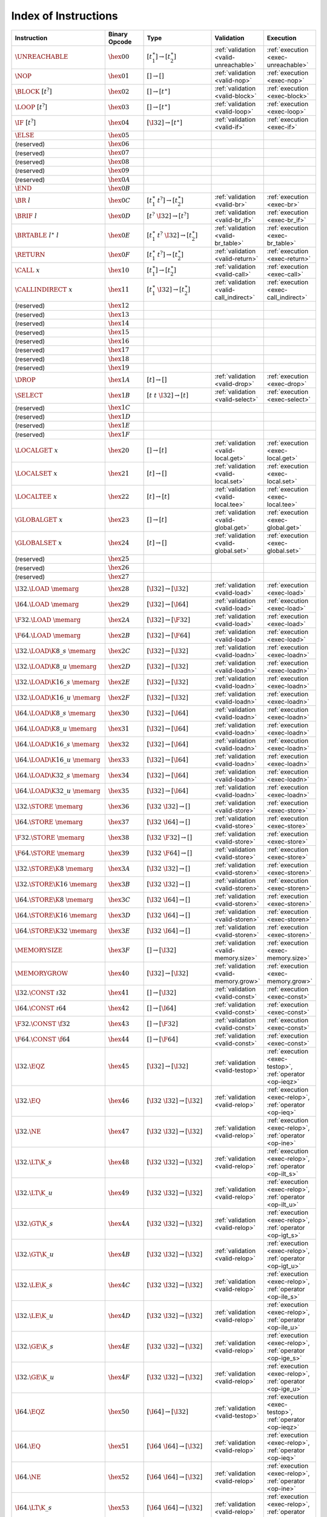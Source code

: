 .. index:: instruction
.. _index-instr:

Index of Instructions
---------------------

======================================  ==================  ==========================================  ========================================  ===============================================================
Instruction                             Binary Opcode       Type                                        Validation                                Execution
======================================  ==================  ==========================================  ========================================  ===============================================================
:math:`\UNREACHABLE`                    :math:`\hex{00}`    :math:`[t_1^\ast] \to [t_2^\ast]`           :ref:`validation <valid-unreachable>`     :ref:`execution <exec-unreachable>`
:math:`\NOP`                            :math:`\hex{01}`    :math:`[] \to []`                           :ref:`validation <valid-nop>`             :ref:`execution <exec-nop>`
:math:`\BLOCK~[t^?]`                    :math:`\hex{02}`    :math:`[] \to [t^\ast]`                     :ref:`validation <valid-block>`           :ref:`execution <exec-block>`
:math:`\LOOP~[t^?]`                     :math:`\hex{03}`    :math:`[] \to [t^\ast]`                     :ref:`validation <valid-loop>`            :ref:`execution <exec-loop>`
:math:`\IF~[t^?]`                       :math:`\hex{04}`    :math:`[\I32] \to [t^\ast]`                 :ref:`validation <valid-if>`              :ref:`execution <exec-if>`
:math:`\ELSE`                           :math:`\hex{05}`                                                  
(reserved)                              :math:`\hex{06}`                                                    
(reserved)                              :math:`\hex{07}`                                                    
(reserved)                              :math:`\hex{08}`                                                    
(reserved)                              :math:`\hex{09}`                                                    
(reserved)                              :math:`\hex{0A}`                                                    
:math:`\END`                            :math:`\hex{0B}`                                                    
:math:`\BR~l`                           :math:`\hex{0C}`    :math:`[t_1^\ast~t^?] \to [t_2^\ast]`       :ref:`validation <valid-br>`              :ref:`execution <exec-br>`
:math:`\BRIF~l`                         :math:`\hex{0D}`    :math:`[t^?~\I32] \to [t^?]`                :ref:`validation <valid-br_if>`           :ref:`execution <exec-br_if>`
:math:`\BRTABLE~l^\ast~l`               :math:`\hex{0E}`    :math:`[t_1^\ast~t^?~\I32] \to [t_2^\ast]`  :ref:`validation <valid-br_table>`        :ref:`execution <exec-br_table>`
:math:`\RETURN`                         :math:`\hex{0F}`    :math:`[t_1^\ast~t^?] \to [t_2^\ast]`       :ref:`validation <valid-return>`          :ref:`execution <exec-return>`
:math:`\CALL~x`                         :math:`\hex{10}`    :math:`[t_1^\ast] \to [t_2^\ast]`           :ref:`validation <valid-call>`            :ref:`execution <exec-call>`
:math:`\CALLINDIRECT~x`                 :math:`\hex{11}`    :math:`[t_1^\ast~\I32] \to [t_2^\ast]`      :ref:`validation <valid-call_indirect>`   :ref:`execution <exec-call_indirect>`
(reserved)                              :math:`\hex{12}`                                                    
(reserved)                              :math:`\hex{13}`                                                    
(reserved)                              :math:`\hex{14}`                                                    
(reserved)                              :math:`\hex{15}`                                                    
(reserved)                              :math:`\hex{16}`                                                    
(reserved)                              :math:`\hex{17}`                                                    
(reserved)                              :math:`\hex{18}`                                                    
(reserved)                              :math:`\hex{19}`                                                    
:math:`\DROP`                           :math:`\hex{1A}`    :math:`[t] \to []`                          :ref:`validation <valid-drop>`            :ref:`execution <exec-drop>`
:math:`\SELECT`                         :math:`\hex{1B}`    :math:`[t~t~\I32] \to [t]`                  :ref:`validation <valid-select>`          :ref:`execution <exec-select>`
(reserved)                              :math:`\hex{1C}`                                                    
(reserved)                              :math:`\hex{1D}`                                                    
(reserved)                              :math:`\hex{1E}`                                                    
(reserved)                              :math:`\hex{1F}`                                                    
:math:`\LOCALGET~x`                     :math:`\hex{20}`    :math:`[] \to [t]`                          :ref:`validation <valid-local.get>`       :ref:`execution <exec-local.get>`
:math:`\LOCALSET~x`                     :math:`\hex{21}`    :math:`[t] \to []`                          :ref:`validation <valid-local.set>`       :ref:`execution <exec-local.set>`
:math:`\LOCALTEE~x`                     :math:`\hex{22}`    :math:`[t] \to [t]`                         :ref:`validation <valid-local.tee>`       :ref:`execution <exec-local.tee>`
:math:`\GLOBALGET~x`                    :math:`\hex{23}`    :math:`[] \to [t]`                          :ref:`validation <valid-global.get>`      :ref:`execution <exec-global.get>`
:math:`\GLOBALSET~x`                    :math:`\hex{24}`    :math:`[t] \to []`                          :ref:`validation <valid-global.set>`      :ref:`execution <exec-global.set>`
(reserved)                              :math:`\hex{25}`                                                    
(reserved)                              :math:`\hex{26}`                                                    
(reserved)                              :math:`\hex{27}`                                                    
:math:`\I32.\LOAD~\memarg`              :math:`\hex{28}`    :math:`[\I32] \to [\I32]`                   :ref:`validation <valid-load>`            :ref:`execution <exec-load>`
:math:`\I64.\LOAD~\memarg`              :math:`\hex{29}`    :math:`[\I32] \to [\I64]`                   :ref:`validation <valid-load>`            :ref:`execution <exec-load>`
:math:`\F32.\LOAD~\memarg`              :math:`\hex{2A}`    :math:`[\I32] \to [\F32]`                   :ref:`validation <valid-load>`            :ref:`execution <exec-load>`
:math:`\F64.\LOAD~\memarg`              :math:`\hex{2B}`    :math:`[\I32] \to [\F64]`                   :ref:`validation <valid-load>`            :ref:`execution <exec-load>`
:math:`\I32.\LOAD\K{8\_s}~\memarg`      :math:`\hex{2C}`    :math:`[\I32] \to [\I32]`                   :ref:`validation <valid-loadn>`           :ref:`execution <exec-loadn>`
:math:`\I32.\LOAD\K{8\_u}~\memarg`      :math:`\hex{2D}`    :math:`[\I32] \to [\I32]`                   :ref:`validation <valid-loadn>`           :ref:`execution <exec-loadn>`
:math:`\I32.\LOAD\K{16\_s}~\memarg`     :math:`\hex{2E}`    :math:`[\I32] \to [\I32]`                   :ref:`validation <valid-loadn>`           :ref:`execution <exec-loadn>`
:math:`\I32.\LOAD\K{16\_u}~\memarg`     :math:`\hex{2F}`    :math:`[\I32] \to [\I32]`                   :ref:`validation <valid-loadn>`           :ref:`execution <exec-loadn>`
:math:`\I64.\LOAD\K{8\_s}~\memarg`      :math:`\hex{30}`    :math:`[\I32] \to [\I64]`                   :ref:`validation <valid-loadn>`           :ref:`execution <exec-loadn>`
:math:`\I64.\LOAD\K{8\_u}~\memarg`      :math:`\hex{31}`    :math:`[\I32] \to [\I64]`                   :ref:`validation <valid-loadn>`           :ref:`execution <exec-loadn>`
:math:`\I64.\LOAD\K{16\_s}~\memarg`     :math:`\hex{32}`    :math:`[\I32] \to [\I64]`                   :ref:`validation <valid-loadn>`           :ref:`execution <exec-loadn>`
:math:`\I64.\LOAD\K{16\_u}~\memarg`     :math:`\hex{33}`    :math:`[\I32] \to [\I64]`                   :ref:`validation <valid-loadn>`           :ref:`execution <exec-loadn>`
:math:`\I64.\LOAD\K{32\_s}~\memarg`     :math:`\hex{34}`    :math:`[\I32] \to [\I64]`                   :ref:`validation <valid-loadn>`           :ref:`execution <exec-loadn>`
:math:`\I64.\LOAD\K{32\_u}~\memarg`     :math:`\hex{35}`    :math:`[\I32] \to [\I64]`                   :ref:`validation <valid-loadn>`           :ref:`execution <exec-loadn>`
:math:`\I32.\STORE~\memarg`             :math:`\hex{36}`    :math:`[\I32~\I32] \to []`                  :ref:`validation <valid-store>`           :ref:`execution <exec-store>`
:math:`\I64.\STORE~\memarg`             :math:`\hex{37}`    :math:`[\I32~\I64] \to []`                  :ref:`validation <valid-store>`           :ref:`execution <exec-store>`
:math:`\F32.\STORE~\memarg`             :math:`\hex{38}`    :math:`[\I32~\F32] \to []`                  :ref:`validation <valid-store>`           :ref:`execution <exec-store>`
:math:`\F64.\STORE~\memarg`             :math:`\hex{39}`    :math:`[\I32~\F64] \to []`                  :ref:`validation <valid-store>`           :ref:`execution <exec-store>`
:math:`\I32.\STORE\K{8}~\memarg`        :math:`\hex{3A}`    :math:`[\I32~\I32] \to []`                  :ref:`validation <valid-storen>`          :ref:`execution <exec-storen>`
:math:`\I32.\STORE\K{16}~\memarg`       :math:`\hex{3B}`    :math:`[\I32~\I32] \to []`                  :ref:`validation <valid-storen>`          :ref:`execution <exec-storen>`
:math:`\I64.\STORE\K{8}~\memarg`        :math:`\hex{3C}`    :math:`[\I32~\I64] \to []`                  :ref:`validation <valid-storen>`          :ref:`execution <exec-storen>`
:math:`\I64.\STORE\K{16}~\memarg`       :math:`\hex{3D}`    :math:`[\I32~\I64] \to []`                  :ref:`validation <valid-storen>`          :ref:`execution <exec-storen>`
:math:`\I64.\STORE\K{32}~\memarg`       :math:`\hex{3E}`    :math:`[\I32~\I64] \to []`                  :ref:`validation <valid-storen>`          :ref:`execution <exec-storen>`
:math:`\MEMORYSIZE`                     :math:`\hex{3F}`    :math:`[] \to [\I32]`                       :ref:`validation <valid-memory.size>`     :ref:`execution <exec-memory.size>`
:math:`\MEMORYGROW`                     :math:`\hex{40}`    :math:`[\I32] \to [\I32]`                   :ref:`validation <valid-memory.grow>`     :ref:`execution <exec-memory.grow>`
:math:`\I32.\CONST~\i32`                :math:`\hex{41}`    :math:`[] \to [\I32]`                       :ref:`validation <valid-const>`           :ref:`execution <exec-const>`
:math:`\I64.\CONST~\i64`                :math:`\hex{42}`    :math:`[] \to [\I64]`                       :ref:`validation <valid-const>`           :ref:`execution <exec-const>`
:math:`\F32.\CONST~\f32`                :math:`\hex{43}`    :math:`[] \to [\F32]`                       :ref:`validation <valid-const>`           :ref:`execution <exec-const>`
:math:`\F64.\CONST~\f64`                :math:`\hex{44}`    :math:`[] \to [\F64]`                       :ref:`validation <valid-const>`           :ref:`execution <exec-const>`
:math:`\I32.\EQZ`                       :math:`\hex{45}`    :math:`[\I32] \to [\I32]`                   :ref:`validation <valid-testop>`          :ref:`execution <exec-testop>`, :ref:`operator <op-ieqz>`
:math:`\I32.\EQ`                        :math:`\hex{46}`    :math:`[\I32~\I32] \to [\I32]`              :ref:`validation <valid-relop>`           :ref:`execution <exec-relop>`, :ref:`operator <op-ieq>`
:math:`\I32.\NE`                        :math:`\hex{47}`    :math:`[\I32~\I32] \to [\I32]`              :ref:`validation <valid-relop>`           :ref:`execution <exec-relop>`, :ref:`operator <op-ine>`
:math:`\I32.\LT\K{\_s}`                 :math:`\hex{48}`    :math:`[\I32~\I32] \to [\I32]`              :ref:`validation <valid-relop>`           :ref:`execution <exec-relop>`, :ref:`operator <op-ilt_s>`
:math:`\I32.\LT\K{\_u}`                 :math:`\hex{49}`    :math:`[\I32~\I32] \to [\I32]`              :ref:`validation <valid-relop>`           :ref:`execution <exec-relop>`, :ref:`operator <op-ilt_u>`
:math:`\I32.\GT\K{\_s}`                 :math:`\hex{4A}`    :math:`[\I32~\I32] \to [\I32]`              :ref:`validation <valid-relop>`           :ref:`execution <exec-relop>`, :ref:`operator <op-igt_s>`
:math:`\I32.\GT\K{\_u}`                 :math:`\hex{4B}`    :math:`[\I32~\I32] \to [\I32]`              :ref:`validation <valid-relop>`           :ref:`execution <exec-relop>`, :ref:`operator <op-igt_u>`
:math:`\I32.\LE\K{\_s}`                 :math:`\hex{4C}`    :math:`[\I32~\I32] \to [\I32]`              :ref:`validation <valid-relop>`           :ref:`execution <exec-relop>`, :ref:`operator <op-ile_s>`
:math:`\I32.\LE\K{\_u}`                 :math:`\hex{4D}`    :math:`[\I32~\I32] \to [\I32]`              :ref:`validation <valid-relop>`           :ref:`execution <exec-relop>`, :ref:`operator <op-ile_u>`
:math:`\I32.\GE\K{\_s}`                 :math:`\hex{4E}`    :math:`[\I32~\I32] \to [\I32]`              :ref:`validation <valid-relop>`           :ref:`execution <exec-relop>`, :ref:`operator <op-ige_s>`
:math:`\I32.\GE\K{\_u}`                 :math:`\hex{4F}`    :math:`[\I32~\I32] \to [\I32]`              :ref:`validation <valid-relop>`           :ref:`execution <exec-relop>`, :ref:`operator <op-ige_u>`
:math:`\I64.\EQZ`                       :math:`\hex{50}`    :math:`[\I64] \to [\I32]`                   :ref:`validation <valid-testop>`          :ref:`execution <exec-testop>`, :ref:`operator <op-ieqz>`
:math:`\I64.\EQ`                        :math:`\hex{51}`    :math:`[\I64~\I64] \to [\I32]`              :ref:`validation <valid-relop>`           :ref:`execution <exec-relop>`, :ref:`operator <op-ieq>`
:math:`\I64.\NE`                        :math:`\hex{52}`    :math:`[\I64~\I64] \to [\I32]`              :ref:`validation <valid-relop>`           :ref:`execution <exec-relop>`, :ref:`operator <op-ine>`
:math:`\I64.\LT\K{\_s}`                 :math:`\hex{53}`    :math:`[\I64~\I64] \to [\I32]`              :ref:`validation <valid-relop>`           :ref:`execution <exec-relop>`, :ref:`operator <op-ilt_s>`
:math:`\I64.\LT\K{\_u}`                 :math:`\hex{54}`    :math:`[\I64~\I64] \to [\I32]`              :ref:`validation <valid-relop>`           :ref:`execution <exec-relop>`, :ref:`operator <op-ilt_u>`
:math:`\I64.\GT\K{\_s}`                 :math:`\hex{55}`    :math:`[\I64~\I64] \to [\I32]`              :ref:`validation <valid-relop>`           :ref:`execution <exec-relop>`, :ref:`operator <op-igt_s>`
:math:`\I64.\GT\K{\_u}`                 :math:`\hex{56}`    :math:`[\I64~\I64] \to [\I32]`              :ref:`validation <valid-relop>`           :ref:`execution <exec-relop>`, :ref:`operator <op-igt_u>`
:math:`\I64.\LE\K{\_s}`                 :math:`\hex{57}`    :math:`[\I64~\I64] \to [\I32]`              :ref:`validation <valid-relop>`           :ref:`execution <exec-relop>`, :ref:`operator <op-ile_s>`
:math:`\I64.\LE\K{\_u}`                 :math:`\hex{58}`    :math:`[\I64~\I64] \to [\I32]`              :ref:`validation <valid-relop>`           :ref:`execution <exec-relop>`, :ref:`operator <op-ile_u>`
:math:`\I64.\GE\K{\_s}`                 :math:`\hex{59}`    :math:`[\I64~\I64] \to [\I32]`              :ref:`validation <valid-relop>`           :ref:`execution <exec-relop>`, :ref:`operator <op-ige_s>`
:math:`\I64.\GE\K{\_u}`                 :math:`\hex{5A}`    :math:`[\I64~\I64] \to [\I32]`              :ref:`validation <valid-relop>`           :ref:`execution <exec-relop>`, :ref:`operator <op-ige_u>`
:math:`\F32.\EQ`                        :math:`\hex{5B}`    :math:`[\F32~\F32] \to [\I32]`              :ref:`validation <valid-relop>`           :ref:`execution <exec-relop>`, :ref:`operator <op-feq>`
:math:`\F32.\NE`                        :math:`\hex{5C}`    :math:`[\F32~\F32] \to [\I32]`              :ref:`validation <valid-relop>`           :ref:`execution <exec-relop>`, :ref:`operator <op-fne>`
:math:`\F32.\LT`                        :math:`\hex{5D}`    :math:`[\F32~\F32] \to [\I32]`              :ref:`validation <valid-relop>`           :ref:`execution <exec-relop>`, :ref:`operator <op-flt>`
:math:`\F32.\GT`                        :math:`\hex{5E}`    :math:`[\F32~\F32] \to [\I32]`              :ref:`validation <valid-relop>`           :ref:`execution <exec-relop>`, :ref:`operator <op-fgt>`
:math:`\F32.\LE`                        :math:`\hex{5F}`    :math:`[\F32~\F32] \to [\I32]`              :ref:`validation <valid-relop>`           :ref:`execution <exec-relop>`, :ref:`operator <op-fle>`
:math:`\F32.\GE`                        :math:`\hex{60}`    :math:`[\F32~\F32] \to [\I32]`              :ref:`validation <valid-relop>`           :ref:`execution <exec-relop>`, :ref:`operator <op-fge>`
:math:`\F64.\EQ`                        :math:`\hex{61}`    :math:`[\F64~\F64] \to [\I32]`              :ref:`validation <valid-relop>`           :ref:`execution <exec-relop>`, :ref:`operator <op-feq>`
:math:`\F64.\NE`                        :math:`\hex{62}`    :math:`[\F64~\F64] \to [\I32]`              :ref:`validation <valid-relop>`           :ref:`execution <exec-relop>`, :ref:`operator <op-fne>`
:math:`\F64.\LT`                        :math:`\hex{63}`    :math:`[\F64~\F64] \to [\I32]`              :ref:`validation <valid-relop>`           :ref:`execution <exec-relop>`, :ref:`operator <op-flt>`
:math:`\F64.\GT`                        :math:`\hex{64}`    :math:`[\F64~\F64] \to [\I32]`              :ref:`validation <valid-relop>`           :ref:`execution <exec-relop>`, :ref:`operator <op-fgt>`
:math:`\F64.\LE`                        :math:`\hex{65}`    :math:`[\F64~\F64] \to [\I32]`              :ref:`validation <valid-relop>`           :ref:`execution <exec-relop>`, :ref:`operator <op-fle>`
:math:`\F64.\GE`                        :math:`\hex{66}`    :math:`[\F64~\F64] \to [\I32]`              :ref:`validation <valid-relop>`           :ref:`execution <exec-relop>`, :ref:`operator <op-fge>`
:math:`\I32.\CLZ`                       :math:`\hex{67}`    :math:`[\I32] \to [\I32]`                   :ref:`validation <valid-unop>`            :ref:`execution <exec-unop>`, :ref:`operator <op-iclz>`
:math:`\I32.\CTZ`                       :math:`\hex{68}`    :math:`[\I32] \to [\I32]`                   :ref:`validation <valid-unop>`            :ref:`execution <exec-unop>`, :ref:`operator <op-ictz>`
:math:`\I32.\POPCNT`                    :math:`\hex{69}`    :math:`[\I32] \to [\I32]`                   :ref:`validation <valid-unop>`            :ref:`execution <exec-unop>`, :ref:`operator <op-ipopcnt>`
:math:`\I32.\ADD`                       :math:`\hex{6A}`    :math:`[\I32~\I32] \to [\I32]`              :ref:`validation <valid-binop>`           :ref:`execution <exec-binop>`, :ref:`operator <op-iadd>`
:math:`\I32.\SUB`                       :math:`\hex{6B}`    :math:`[\I32~\I32] \to [\I32]`              :ref:`validation <valid-binop>`           :ref:`execution <exec-binop>`, :ref:`operator <op-isub>`
:math:`\I32.\MUL`                       :math:`\hex{6C}`    :math:`[\I32~\I32] \to [\I32]`              :ref:`validation <valid-binop>`           :ref:`execution <exec-binop>`, :ref:`operator <op-imul>`
:math:`\I32.\DIV\K{\_s}`                :math:`\hex{6D}`    :math:`[\I32~\I32] \to [\I32]`              :ref:`validation <valid-binop>`           :ref:`execution <exec-binop>`, :ref:`operator <op-idiv_s>`
:math:`\I32.\DIV\K{\_u}`                :math:`\hex{6E}`    :math:`[\I32~\I32] \to [\I32]`              :ref:`validation <valid-binop>`           :ref:`execution <exec-binop>`, :ref:`operator <op-idiv_u>`
:math:`\I32.\REM\K{\_s}`                :math:`\hex{6F}`    :math:`[\I32~\I32] \to [\I32]`              :ref:`validation <valid-binop>`           :ref:`execution <exec-binop>`, :ref:`operator <op-irem_s>`
:math:`\I32.\REM\K{\_u}`                :math:`\hex{70}`    :math:`[\I32~\I32] \to [\I32]`              :ref:`validation <valid-binop>`           :ref:`execution <exec-binop>`, :ref:`operator <op-irem_u>`
:math:`\I32.\AND`                       :math:`\hex{71}`    :math:`[\I32~\I32] \to [\I32]`              :ref:`validation <valid-binop>`           :ref:`execution <exec-binop>`, :ref:`operator <op-iand>`
:math:`\I32.\OR`                        :math:`\hex{72}`    :math:`[\I32~\I32] \to [\I32]`              :ref:`validation <valid-binop>`           :ref:`execution <exec-binop>`, :ref:`operator <op-ior>`
:math:`\I32.\XOR`                       :math:`\hex{73}`    :math:`[\I32~\I32] \to [\I32]`              :ref:`validation <valid-binop>`           :ref:`execution <exec-binop>`, :ref:`operator <op-ixor>`
:math:`\I32.\SHL`                       :math:`\hex{74}`    :math:`[\I32~\I32] \to [\I32]`              :ref:`validation <valid-binop>`           :ref:`execution <exec-binop>`, :ref:`operator <op-ishl>`
:math:`\I32.\SHR\K{\_s}`                :math:`\hex{75}`    :math:`[\I32~\I32] \to [\I32]`              :ref:`validation <valid-binop>`           :ref:`execution <exec-binop>`, :ref:`operator <op-ishr_s>`
:math:`\I32.\SHR\K{\_u}`                :math:`\hex{76}`    :math:`[\I32~\I32] \to [\I32]`              :ref:`validation <valid-binop>`           :ref:`execution <exec-binop>`, :ref:`operator <op-ishr_u>`
:math:`\I32.\ROTL`                      :math:`\hex{77}`    :math:`[\I32~\I32] \to [\I32]`              :ref:`validation <valid-binop>`           :ref:`execution <exec-binop>`, :ref:`operator <op-irotl>`
:math:`\I32.\ROTR`                      :math:`\hex{78}`    :math:`[\I32~\I32] \to [\I32]`              :ref:`validation <valid-binop>`           :ref:`execution <exec-binop>`, :ref:`operator <op-irotr>`
:math:`\I64.\CLZ`                       :math:`\hex{79}`    :math:`[\I64] \to [\I64]`                   :ref:`validation <valid-unop>`            :ref:`execution <exec-unop>`, :ref:`operator <op-iclz>`
:math:`\I64.\CTZ`                       :math:`\hex{7A}`    :math:`[\I64] \to [\I64]`                   :ref:`validation <valid-unop>`            :ref:`execution <exec-unop>`, :ref:`operator <op-ictz>`
:math:`\I64.\POPCNT`                    :math:`\hex{7B}`    :math:`[\I64] \to [\I64]`                   :ref:`validation <valid-unop>`            :ref:`execution <exec-unop>`, :ref:`operator <op-ipopcnt>`
:math:`\I64.\ADD`                       :math:`\hex{7C}`    :math:`[\I64~\I64] \to [\I64]`              :ref:`validation <valid-binop>`           :ref:`execution <exec-binop>`, :ref:`operator <op-iadd>`
:math:`\I64.\SUB`                       :math:`\hex{7D}`    :math:`[\I64~\I64] \to [\I64]`              :ref:`validation <valid-binop>`           :ref:`execution <exec-binop>`, :ref:`operator <op-isub>`
:math:`\I64.\MUL`                       :math:`\hex{7E}`    :math:`[\I64~\I64] \to [\I64]`              :ref:`validation <valid-binop>`           :ref:`execution <exec-binop>`, :ref:`operator <op-imul>`
:math:`\I64.\DIV\K{\_s}`                :math:`\hex{7F}`    :math:`[\I64~\I64] \to [\I64]`              :ref:`validation <valid-binop>`           :ref:`execution <exec-binop>`, :ref:`operator <op-idiv_s>`
:math:`\I64.\DIV\K{\_u}`                :math:`\hex{80}`    :math:`[\I64~\I64] \to [\I64]`              :ref:`validation <valid-binop>`           :ref:`execution <exec-binop>`, :ref:`operator <op-idiv_u>`
:math:`\I64.\REM\K{\_s}`                :math:`\hex{81}`    :math:`[\I64~\I64] \to [\I64]`              :ref:`validation <valid-binop>`           :ref:`execution <exec-binop>`, :ref:`operator <op-irem_s>`
:math:`\I64.\REM\K{\_u}`                :math:`\hex{82}`    :math:`[\I64~\I64] \to [\I64]`              :ref:`validation <valid-binop>`           :ref:`execution <exec-binop>`, :ref:`operator <op-irem_u>`
:math:`\I64.\AND`                       :math:`\hex{83}`    :math:`[\I64~\I64] \to [\I64]`              :ref:`validation <valid-binop>`           :ref:`execution <exec-binop>`, :ref:`operator <op-iand>`
:math:`\I64.\OR`                        :math:`\hex{84}`    :math:`[\I64~\I64] \to [\I64]`              :ref:`validation <valid-binop>`           :ref:`execution <exec-binop>`, :ref:`operator <op-ior>`
:math:`\I64.\XOR`                       :math:`\hex{85}`    :math:`[\I64~\I64] \to [\I64]`              :ref:`validation <valid-binop>`           :ref:`execution <exec-binop>`, :ref:`operator <op-ixor>`
:math:`\I64.\SHL`                       :math:`\hex{86}`    :math:`[\I64~\I64] \to [\I64]`              :ref:`validation <valid-binop>`           :ref:`execution <exec-binop>`, :ref:`operator <op-ishl>`
:math:`\I64.\SHR\K{\_s}`                :math:`\hex{87}`    :math:`[\I64~\I64] \to [\I64]`              :ref:`validation <valid-binop>`           :ref:`execution <exec-binop>`, :ref:`operator <op-ishr_s>`
:math:`\I64.\SHR\K{\_u}`                :math:`\hex{88}`    :math:`[\I64~\I64] \to [\I64]`              :ref:`validation <valid-binop>`           :ref:`execution <exec-binop>`, :ref:`operator <op-ishr_u>`
:math:`\I64.\ROTL`                      :math:`\hex{89}`    :math:`[\I64~\I64] \to [\I64]`              :ref:`validation <valid-binop>`           :ref:`execution <exec-binop>`, :ref:`operator <op-irotl>`
:math:`\I64.\ROTR`                      :math:`\hex{8A}`    :math:`[\I64~\I64] \to [\I64]`              :ref:`validation <valid-binop>`           :ref:`execution <exec-binop>`, :ref:`operator <op-irotr>`
:math:`\F32.\ABS`                       :math:`\hex{8B}`    :math:`[\F32] \to [\F32]`                   :ref:`validation <valid-unop>`            :ref:`execution <exec-unop>`, :ref:`operator <op-fabs>`
:math:`\F32.\NEG`                       :math:`\hex{8C}`    :math:`[\F32] \to [\F32]`                   :ref:`validation <valid-unop>`            :ref:`execution <exec-unop>`, :ref:`operator <op-fneg>`
:math:`\F32.\CEIL`                      :math:`\hex{8D}`    :math:`[\F32] \to [\F32]`                   :ref:`validation <valid-unop>`            :ref:`execution <exec-unop>`, :ref:`operator <op-fceil>`
:math:`\F32.\FLOOR`                     :math:`\hex{8E}`    :math:`[\F32] \to [\F32]`                   :ref:`validation <valid-unop>`            :ref:`execution <exec-unop>`, :ref:`operator <op-ffloor>`
:math:`\F32.\TRUNC`                     :math:`\hex{8F}`    :math:`[\F32] \to [\F32]`                   :ref:`validation <valid-unop>`            :ref:`execution <exec-unop>`, :ref:`operator <op-ftrunc>`
:math:`\F32.\NEAREST`                   :math:`\hex{90}`    :math:`[\F32] \to [\F32]`                   :ref:`validation <valid-unop>`            :ref:`execution <exec-unop>`, :ref:`operator <op-fnearest>`
:math:`\F32.\SQRT`                      :math:`\hex{91}`    :math:`[\F32] \to [\F32]`                   :ref:`validation <valid-unop>`            :ref:`execution <exec-unop>`, :ref:`operator <op-fsqrt>`
:math:`\F32.\ADD`                       :math:`\hex{92}`    :math:`[\F32~\F32] \to [\F32]`              :ref:`validation <valid-binop>`           :ref:`execution <exec-binop>`, :ref:`operator <op-fadd>`
:math:`\F32.\SUB`                       :math:`\hex{93}`    :math:`[\F32~\F32] \to [\F32]`              :ref:`validation <valid-binop>`           :ref:`execution <exec-binop>`, :ref:`operator <op-fsub>`
:math:`\F32.\MUL`                       :math:`\hex{94}`    :math:`[\F32~\F32] \to [\F32]`              :ref:`validation <valid-binop>`           :ref:`execution <exec-binop>`, :ref:`operator <op-fmul>`
:math:`\F32.\DIV`                       :math:`\hex{95}`    :math:`[\F32~\F32] \to [\F32]`              :ref:`validation <valid-binop>`           :ref:`execution <exec-binop>`, :ref:`operator <op-fdiv>`
:math:`\F32.\FMIN`                      :math:`\hex{96}`    :math:`[\F32~\F32] \to [\F32]`              :ref:`validation <valid-binop>`           :ref:`execution <exec-binop>`, :ref:`operator <op-fmin>`
:math:`\F32.\FMAX`                      :math:`\hex{97}`    :math:`[\F32~\F32] \to [\F32]`              :ref:`validation <valid-binop>`           :ref:`execution <exec-binop>`, :ref:`operator <op-fmax>`
:math:`\F32.\COPYSIGN`                  :math:`\hex{98}`    :math:`[\F32~\F32] \to [\F32]`              :ref:`validation <valid-binop>`           :ref:`execution <exec-binop>`, :ref:`operator <op-fcopysign>`
:math:`\F64.\ABS`                       :math:`\hex{99}`    :math:`[\F64] \to [\F64]`                   :ref:`validation <valid-unop>`            :ref:`execution <exec-unop>`, :ref:`operator <op-fabs>`
:math:`\F64.\NEG`                       :math:`\hex{9A}`    :math:`[\F64] \to [\F64]`                   :ref:`validation <valid-unop>`            :ref:`execution <exec-unop>`, :ref:`operator <op-fneg>`
:math:`\F64.\CEIL`                      :math:`\hex{9B}`    :math:`[\F64] \to [\F64]`                   :ref:`validation <valid-unop>`            :ref:`execution <exec-unop>`, :ref:`operator <op-fceil>`
:math:`\F64.\FLOOR`                     :math:`\hex{9C}`    :math:`[\F64] \to [\F64]`                   :ref:`validation <valid-unop>`            :ref:`execution <exec-unop>`, :ref:`operator <op-ffloor>`
:math:`\F64.\TRUNC`                     :math:`\hex{9D}`    :math:`[\F64] \to [\F64]`                   :ref:`validation <valid-unop>`            :ref:`execution <exec-unop>`, :ref:`operator <op-ftrunc>`
:math:`\F64.\NEAREST`                   :math:`\hex{9E}`    :math:`[\F64] \to [\F64]`                   :ref:`validation <valid-unop>`            :ref:`execution <exec-unop>`, :ref:`operator <op-fnearest>`
:math:`\F64.\SQRT`                      :math:`\hex{9F}`    :math:`[\F64] \to [\F64]`                   :ref:`validation <valid-unop>`            :ref:`execution <exec-unop>`, :ref:`operator <op-fsqrt>`
:math:`\F64.\ADD`                       :math:`\hex{A0}`    :math:`[\F64~\F64] \to [\F64]`              :ref:`validation <valid-binop>`           :ref:`execution <exec-binop>`, :ref:`operator <op-fadd>`
:math:`\F64.\SUB`                       :math:`\hex{A1}`    :math:`[\F64~\F64] \to [\F64]`              :ref:`validation <valid-binop>`           :ref:`execution <exec-binop>`, :ref:`operator <op-fsub>`
:math:`\F64.\MUL`                       :math:`\hex{A2}`    :math:`[\F64~\F64] \to [\F64]`              :ref:`validation <valid-binop>`           :ref:`execution <exec-binop>`, :ref:`operator <op-fmul>`
:math:`\F64.\DIV`                       :math:`\hex{A3}`    :math:`[\F64~\F64] \to [\F64]`              :ref:`validation <valid-binop>`           :ref:`execution <exec-binop>`, :ref:`operator <op-fdiv>`
:math:`\F64.\FMIN`                      :math:`\hex{A4}`    :math:`[\F64~\F64] \to [\F64]`              :ref:`validation <valid-binop>`           :ref:`execution <exec-binop>`, :ref:`operator <op-fmin>`
:math:`\F64.\FMAX`                      :math:`\hex{A5}`    :math:`[\F64~\F64] \to [\F64]`              :ref:`validation <valid-binop>`           :ref:`execution <exec-binop>`, :ref:`operator <op-fmax>`
:math:`\F64.\COPYSIGN`                  :math:`\hex{A6}`    :math:`[\F64~\F64] \to [\F64]`              :ref:`validation <valid-binop>`           :ref:`execution <exec-binop>`, :ref:`operator <op-fcopysign>`
:math:`\I32.\WRAP\K{\_}\I64`            :math:`\hex{A7}`    :math:`[\I64] \to [\I32]`                   :ref:`validation <valid-cvtop>`           :ref:`execution <exec-cvtop>`, :ref:`operator <op-wrap>`
:math:`\I32.\TRUNC\K{\_}\F32\K{\_s}`    :math:`\hex{A8}`    :math:`[\F32] \to [\I32]`                   :ref:`validation <valid-cvtop>`           :ref:`execution <exec-cvtop>`, :ref:`operator <op-trunc_s>`
:math:`\I32.\TRUNC\K{\_}\F32\K{\_u}`    :math:`\hex{A9}`    :math:`[\F32] \to [\I32]`                   :ref:`validation <valid-cvtop>`           :ref:`execution <exec-cvtop>`, :ref:`operator <op-trunc_u>`
:math:`\I32.\TRUNC\K{\_}\F64\K{\_s}`    :math:`\hex{AA}`    :math:`[\F64] \to [\I32]`                   :ref:`validation <valid-cvtop>`           :ref:`execution <exec-cvtop>`, :ref:`operator <op-trunc_s>`
:math:`\I32.\TRUNC\K{\_}\F64\K{\_u}`    :math:`\hex{AB}`    :math:`[\F64] \to [\I32]`                   :ref:`validation <valid-cvtop>`           :ref:`execution <exec-cvtop>`, :ref:`operator <op-trunc_u>`
:math:`\I64.\EXTEND\K{\_}\I32\K{\_s}`   :math:`\hex{AC}`    :math:`[\I32] \to [\I64]`                   :ref:`validation <valid-cvtop>`           :ref:`execution <exec-cvtop>`, :ref:`operator <op-extend_s>`
:math:`\I64.\EXTEND\K{\_}\I32\K{\_u}`   :math:`\hex{AD}`    :math:`[\I32] \to [\I64]`                   :ref:`validation <valid-cvtop>`           :ref:`execution <exec-cvtop>`, :ref:`operator <op-extend_u>`
:math:`\I64.\TRUNC\K{\_}\F32\K{\_s}`    :math:`\hex{AE}`    :math:`[\F32] \to [\I64]`                   :ref:`validation <valid-cvtop>`           :ref:`execution <exec-cvtop>`, :ref:`operator <op-trunc_s>`
:math:`\I64.\TRUNC\K{\_}\F32\K{\_u}`    :math:`\hex{AF}`    :math:`[\F32] \to [\I64]`                   :ref:`validation <valid-cvtop>`           :ref:`execution <exec-cvtop>`, :ref:`operator <op-trunc_u>`
:math:`\I64.\TRUNC\K{\_}\F64\K{\_s}`    :math:`\hex{B0}`    :math:`[\F64] \to [\I64]`                   :ref:`validation <valid-cvtop>`           :ref:`execution <exec-cvtop>`, :ref:`operator <op-trunc_s>`
:math:`\I64.\TRUNC\K{\_}\F64\K{\_u}`    :math:`\hex{B1}`    :math:`[\F64] \to [\I64]`                   :ref:`validation <valid-cvtop>`           :ref:`execution <exec-cvtop>`, :ref:`operator <op-trunc_u>`
:math:`\F32.\CONVERT\K{\_}\I32\K{\_s}`  :math:`\hex{B2}`    :math:`[\I32] \to [\F32]`                   :ref:`validation <valid-cvtop>`           :ref:`execution <exec-cvtop>`, :ref:`operator <op-convert_s>`
:math:`\F32.\CONVERT\K{\_}\I32\K{\_u}`  :math:`\hex{B3}`    :math:`[\I32] \to [\F32]`                   :ref:`validation <valid-cvtop>`           :ref:`execution <exec-cvtop>`, :ref:`operator <op-convert_u>`
:math:`\F32.\CONVERT\K{\_}\I64\K{\_s}`  :math:`\hex{B4}`    :math:`[\I64] \to [\F32]`                   :ref:`validation <valid-cvtop>`           :ref:`execution <exec-cvtop>`, :ref:`operator <op-convert_s>`
:math:`\F32.\CONVERT\K{\_}\I64\K{\_u}`  :math:`\hex{B5}`    :math:`[\I64] \to [\F32]`                   :ref:`validation <valid-cvtop>`           :ref:`execution <exec-cvtop>`, :ref:`operator <op-convert_u>`
:math:`\F32.\DEMOTE\K{\_}\F64`          :math:`\hex{B6}`    :math:`[\F64] \to [\F32]`                   :ref:`validation <valid-cvtop>`           :ref:`execution <exec-cvtop>`, :ref:`operator <op-demote>`
:math:`\F64.\CONVERT\K{\_}\I32\K{\_s}`  :math:`\hex{B7}`    :math:`[\I32] \to [\F64]`                   :ref:`validation <valid-cvtop>`           :ref:`execution <exec-cvtop>`, :ref:`operator <op-convert_s>`
:math:`\F64.\CONVERT\K{\_}\I32\K{\_u}`  :math:`\hex{B8}`    :math:`[\I32] \to [\F64]`                   :ref:`validation <valid-cvtop>`           :ref:`execution <exec-cvtop>`, :ref:`operator <op-convert_u>`
:math:`\F64.\CONVERT\K{\_}\I64\K{\_s}`  :math:`\hex{B9}`    :math:`[\I64] \to [\F64]`                   :ref:`validation <valid-cvtop>`           :ref:`execution <exec-cvtop>`, :ref:`operator <op-convert_s>`
:math:`\F64.\CONVERT\K{\_}\I64\K{\_u}`  :math:`\hex{BA}`    :math:`[\I64] \to [\F64]`                   :ref:`validation <valid-cvtop>`           :ref:`execution <exec-cvtop>`, :ref:`operator <op-convert_u>`
:math:`\F64.\PROMOTE\K{\_}\F32`         :math:`\hex{BB}`    :math:`[\F32] \to [\F64]`                   :ref:`validation <valid-cvtop>`           :ref:`execution <exec-cvtop>`, :ref:`operator <op-promote>`
:math:`\I32.\REINTERPRET\K{\_}\F32`     :math:`\hex{BC}`    :math:`[\F32] \to [\I32]`                   :ref:`validation <valid-cvtop>`           :ref:`execution <exec-cvtop>`, :ref:`operator <op-reinterpret>`
:math:`\I64.\REINTERPRET\K{\_}\F64`     :math:`\hex{BD}`    :math:`[\F64] \to [\I64]`                   :ref:`validation <valid-cvtop>`           :ref:`execution <exec-cvtop>`, :ref:`operator <op-reinterpret>`
:math:`\F32.\REINTERPRET\K{\_}\I32`     :math:`\hex{BE}`    :math:`[\I32] \to [\F32]`                   :ref:`validation <valid-cvtop>`           :ref:`execution <exec-cvtop>`, :ref:`operator <op-reinterpret>`
:math:`\F64.\REINTERPRET\K{\_}\I64`     :math:`\hex{BF}`    :math:`[\I64] \to [\F64]`                   :ref:`validation <valid-cvtop>`           :ref:`execution <exec-cvtop>`, :ref:`operator <op-reinterpret>`
:math:`\MEMORYINIT`                     :math:`\hex{FC08}`  :math:`[\I32~\I32~\I32] \to []`             :ref:`validation <valid-memory.init>`     :ref:`execution <exec-memory.init>`
:math:`\DATADROP`                       :math:`\hex{FC09}`  :math:`[] \to []`                           :ref:`validation <valid-data.drop>`       :ref:`execution <exec-data.drop>`
:math:`\MEMORYCOPY`                     :math:`\hex{FC0A}`  :math:`[\I32~\I32~\I32] \to []`             :ref:`validation <valid-memory.copy>`     :ref:`execution <exec-memory.copy>`
:math:`\MEMORYFILL`                     :math:`\hex{FC0B}`  :math:`[\I32~\I32~\I32] \to []`             :ref:`validation <valid-memory.fill>`     :ref:`execution <exec-memory.fill>`
:math:`\TABLEINIT`                      :math:`\hex{FC0C}`  :math:`[\I32~\I32~\I32] \to []`             :ref:`validation <valid-table.init>`      :ref:`execution <exec-table.init>`
:math:`\ELEMDROP`                       :math:`\hex{FC0D}`  :math:`[] \to []`                           :ref:`validation <valid-elem.drop>`       :ref:`execution <exec-elem.drop>`
:math:`\TABLECOPY`                      :math:`\hex{FC0E}`  :math:`[\I32~\I32~\I32] \to []`             :ref:`validation <valid-table.copy>`      :ref:`execution <exec-table.copy>`
======================================  ==================  ==========================================  ========================================  ===============================================================
